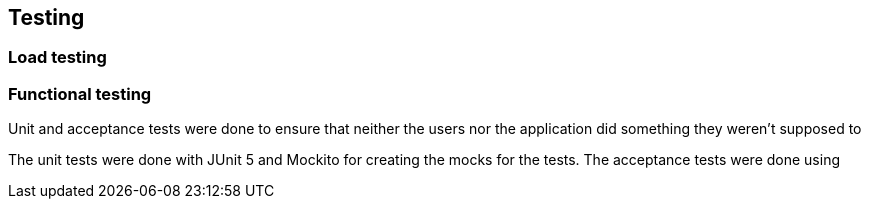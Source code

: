 ifndef::imagesdir[:imagesdir: ../images]

[[section-introduction-and-goals]]
== Testing
=== Load testing
=== Functional testing
Unit and acceptance tests were done to ensure that neither the users nor the application did something they weren't supposed to

The unit tests were done with JUnit 5 and Mockito for creating the mocks for the tests. The acceptance tests were done using
